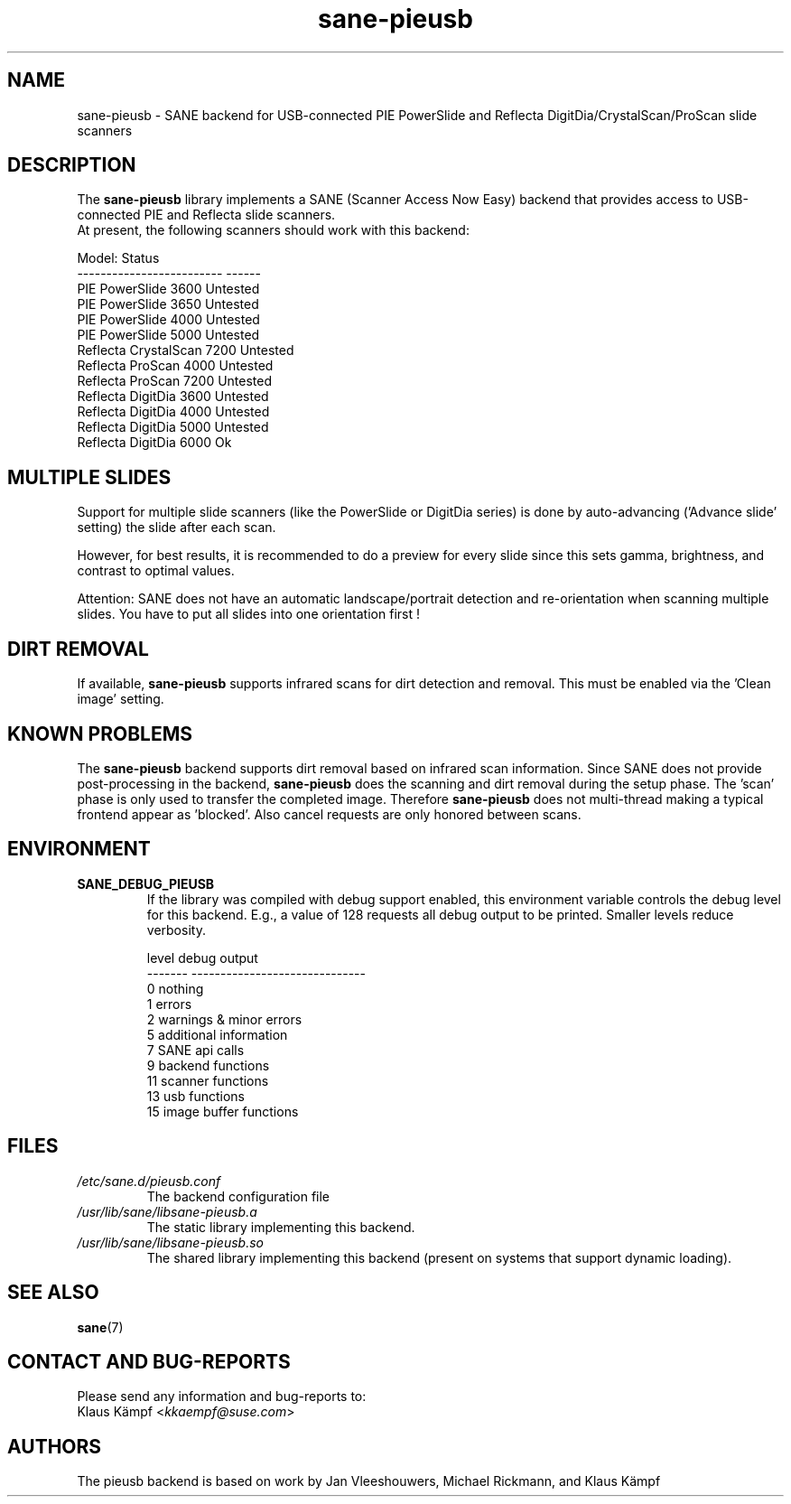 .TH sane\-pieusb 5 "10 Aug 2015" "" "SANE Scanner Access Now Easy"
.IX sane\-pieusb
.SH NAME
sane\-pieusb \- SANE backend for USB-connected PIE PowerSlide and
Reflecta DigitDia/CrystalScan/ProScan slide scanners

.SH DESCRIPTION
The
.B sane\-pieusb
library implements a SANE (Scanner Access Now Easy) backend that
provides access to USB-connected PIE and Reflecta slide scanners.
.br
At present, the following scanners should work with this backend:
.PP
.ft CR
.nf
Model:                    Status
------------------------- ------
PIE PowerSlide 3600       Untested
PIE PowerSlide 3650       Untested
PIE PowerSlide 4000       Untested
PIE PowerSlide 5000       Untested
Reflecta CrystalScan 7200 Untested
Reflecta ProScan 4000     Untested
Reflecta ProScan 7200     Untested
Reflecta DigitDia 3600    Untested
Reflecta DigitDia 4000    Untested
Reflecta DigitDia 5000    Untested
Reflecta DigitDia 6000    Ok
.fi
.ft R
.PP

.SH "MULTIPLE SLIDES"
Support for multiple slide scanners (like the PowerSlide or DigitDia
series) is done by auto-advancing ('Advance slide' setting) the slide
after each scan.

However, for best results, it is recommended to do a preview for
every slide since this sets gamma, brightness, and contrast to optimal
values.

Attention: SANE does not have an automatic landscape/portrait
detection and re-orientation when scanning multiple slides. You have
to put all slides into one orientation first !

.SH "DIRT REMOVAL"
If available,
.B sane\-pieusb
supports infrared scans for dirt detection and
removal. This must be enabled via the 'Clean image' setting.

.SH "KNOWN PROBLEMS"
The
.B sane\-pieusb
backend supports dirt removal based on infrared scan
information. Since SANE does not provide post-processing in the
backend,
.B sane\-pieusb
does the scanning and dirt removal during the setup
phase. The 'scan' phase is only used to transfer the completed image.
Therefore
.B sane\-pieusb
does not multi-thread making a typical frontend
appear as 'blocked'. Also cancel requests are only honored between
scans.

.SH "ENVIRONMENT"
.TP
.B SANE_DEBUG_PIEUSB
If the library was compiled with debug support enabled, this
environment variable controls the debug level for this backend.  E.g.,
a value of 128 requests all debug output to be printed.  Smaller
levels reduce verbosity.

.PP
.RS
.ft CR
.nf
level   debug output
\-\-\-\-\-\-\- \-\-\-\-\-\-\-\-\-\-\-\-\-\-\-\-\-\-\-\-\-\-\-\-\-\-\-\-\-\-
 0       nothing
 1       errors
 2       warnings & minor errors
 5       additional information
 7       SANE api calls
 9       backend functions
11       scanner functions
13       usb functions
15       image buffer functions
.fi
.ft R
.RE
.PP

.SH FILES
.TP
.I /etc/sane.d/pieusb.conf
The backend configuration file
.TP
.I /usr/lib/sane/libsane\-pieusb.a
The static library implementing this backend.
.TP
.I /usr/lib/sane/libsane\-pieusb.so
The shared library implementing this backend (present on systems that
support dynamic loading).
.PP

.SH SEE ALSO
.BR sane (7)

.SH "CONTACT AND BUG-REPORTS"
Please send any information and bug-reports to:
.br
Klaus Kämpf
.RI < kkaempf@suse.com >

.SH AUTHORS
The pieusb backend is based on work by Jan Vleeshouwers, Michael
Rickmann, and Klaus Kämpf
